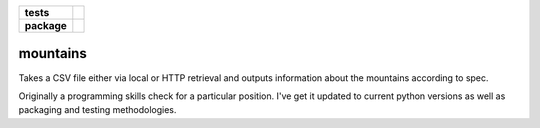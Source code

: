 .. start-badges

.. list-table::
    :stub-columns: 1

    * - tests
      - |coveralls|
    * - package
      - |travis|

.. |travis| image:: https://travis-ci.org/c17r/mountains.svg?branch=master
    :alt: Travis-CI Build Status
    :target: https://travis-ci.org/c17r/mountains

.. |coveralls| image:: https://coveralls.io/repos/github/c17r/mountains/badge.svg?branch=master
    :alt: Coverage Status
    :target: https://coveralls.io/github/c17r/mountains

.. end-badges

mountains
~~~~~~~~~

Takes a CSV file either via local or HTTP retrieval and outputs information about the mountains according to spec.

Originally a programming skills check for a particular position.  I've get it updated to current python versions
as well as packaging and testing methodologies.
